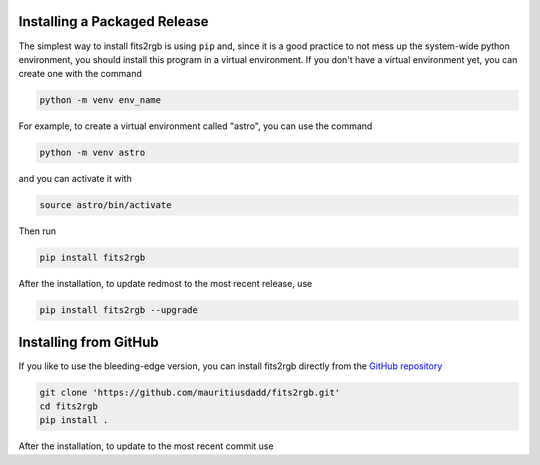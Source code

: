 .. |github_mark| image:: pics/github-mark.png
   :height: 1em
   :target: github_repo

Installing a Packaged Release
=============================

The simplest way to install fits2rgb is using ``pip`` and, since it is a good practice to not mess up the system-wide python environment, you should install this program in a virtual environment. If you don't have a virtual environment yet, you can create one with the command

.. code-block:: bash

    python -m venv env_name

For example, to create a virtual environment called "astro", you can use the command

.. code-block:: bash

    python -m venv astro

and you can activate it with

.. code-block:: bash

    source astro/bin/activate

Then run

.. code-block:: bash

    pip install fits2rgb

    
After the installation, to update redmost to the most recent release, use

.. code-block:: bash

    pip install fits2rgb --upgrade

    
Installing from GitHub
======================

If you like to use the bleeding-edge version, you can install fits2rgb directly from the |github_mark| `GitHub repository <https://github.com/mauritiusdadd/fits2rgb>`_

.. code-block:: bash

    git clone 'https://github.com/mauritiusdadd/fits2rgb.git'
    cd fits2rgb
    pip install .

After the installation, to update to the most recent commit use

.. code-block:: bash
    git pull
    pip install . --upgrade
